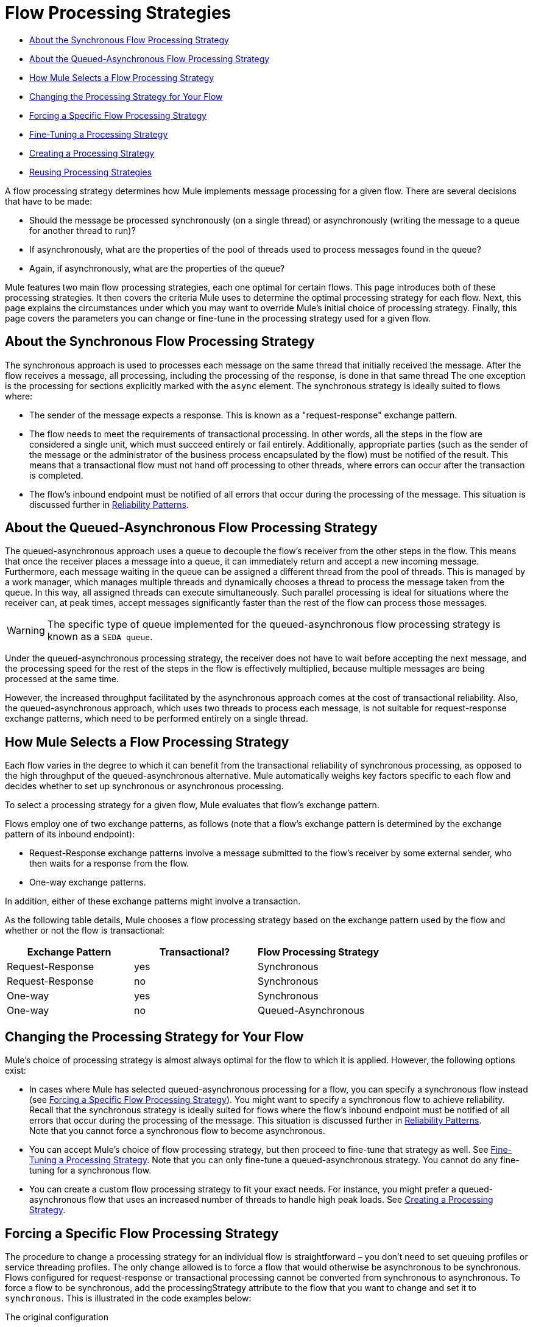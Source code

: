 = Flow Processing Strategies

* <<About the Synchronous Flow Processing Strategy>>
* <<About the Queued-Asynchronous Flow Processing Strategy>>
* <<How Mule Selects a Flow Processing Strategy>>
* <<Changing the Processing Strategy for Your Flow>>
* <<Forcing a Specific Flow Processing Strategy>>
* <<Fine-Tuning a Processing Strategy>>
* <<Creating a Processing Strategy>>
* <<Reusing Processing Strategies>>

A flow processing strategy determines how Mule implements message processing for a given flow. There are several decisions that have to be made:

* Should the message be processed synchronously (on a single thread) or asynchronously (writing the message to a queue for another thread to run)?
* If asynchronously, what are the properties of the pool of threads used to process messages found in the queue?
* Again, if asynchronously, what are the properties of the queue?

Mule features two main flow processing strategies, each one optimal for certain flows. This page introduces both of these processing strategies. It then covers the criteria Mule uses to determine the optimal processing strategy for each flow. Next, this page explains the circumstances under which you may want to override Mule's initial choice of processing strategy. Finally, this page covers the parameters you can change or fine-tune in the processing strategy used for a given flow.

== About the Synchronous Flow Processing Strategy

The synchronous approach is used to processes each message on the same thread that initially received the message. After the flow receives a message, all processing, including the processing of the response, is done in that same thread The one exception is the processing for sections explicitly marked with the `async` element. The synchronous strategy is ideally suited to flows where:

* The sender of the message expects a response. This is known as a "request-response" exchange pattern.
* The flow needs to meet the requirements of transactional processing. In other words, all the steps in the flow are considered a single unit, which must succeed entirely or fail entirely. Additionally, appropriate parties (such as the sender of the message or the administrator of the business process encapsulated by the flow) must be notified of the result. This means that a transactional flow must not hand off processing to other threads, where errors can occur after the transaction is completed.
* The flow's inbound endpoint must be notified of all errors that occur during the processing of the message. This situation is discussed further in link:/mule-management-console/v/3.4/reliability-patterns[Reliability Patterns].

== About the Queued-Asynchronous Flow Processing Strategy

The queued-asynchronous approach uses a queue to decouple the flow's receiver from the other steps in the flow. This means that once the receiver places a message into a queue, it can immediately return and accept a new incoming message. Furthermore, each message waiting in the queue can be assigned a different thread from the pool of threads. This is managed by a work manager, which manages multiple threads and dynamically chooses a thread to process the message taken from the queue. In this way, all assigned threads can execute simultaneously. Such parallel processing is ideal for situations where the receiver can, at peak times, accept messages significantly faster than the rest of the flow can process those messages.

[WARNING]
The specific type of queue implemented for the queued-asynchronous flow processing strategy is known as a `SEDA queue`.

Under the queued-asynchronous processing strategy, the receiver does not have to wait before accepting the next message, and the processing speed for the rest of the steps in the flow is effectively multiplied, because multiple messages are being processed at the same time.

However, the increased throughput facilitated by the asynchronous approach comes at the cost of transactional reliability. Also, the queued-asynchronous approach, which uses two threads to process each message, is not suitable for request-response exchange patterns, which need to be performed entirely on a single thread.

== How Mule Selects a Flow Processing Strategy

Each flow varies in the degree to which it can benefit from the transactional reliability of synchronous processing, as opposed to the high throughput of the queued-asynchronous alternative. Mule automatically weighs key factors specific to each flow and decides whether to set up synchronous or asynchronous processing.

To select a processing strategy for a given flow, Mule evaluates that flow's exchange pattern.

Flows employ one of two exchange patterns, as follows (note that a flow's exchange pattern is determined by the exchange pattern of its inbound endpoint):

* Request-Response exchange patterns involve a message submitted to the flow's receiver by some external sender, who then waits for a response from the flow.
* One-way exchange patterns.

In addition, either of these exchange patterns might involve a transaction.

As the following table details, Mule chooses a flow processing strategy based on the exchange pattern used by the flow and whether or not the flow is transactional:

[%header,cols="34,33,33"]
|===
|Exchange Pattern |Transactional? |Flow Processing Strategy
|Request-Response |yes |Synchronous
|Request-Response |no |Synchronous
|One-way |yes |Synchronous
|One-way |no |Queued-Asynchronous
|===

== Changing the Processing Strategy for Your Flow

Mule's choice of processing strategy is almost always optimal for the flow to which it is applied. However, the following options exist:

* In cases where Mule has selected queued-asynchronous processing for a flow, you can specify a synchronous flow instead (see <<Forcing a Specific Flow Processing Strategy>>). You might want to specify a synchronous flow to achieve reliability. Recall that the synchronous strategy is ideally suited for flows where the flow's inbound endpoint must be notified of all errors that occur during the processing of the message. This situation is discussed further in link:/mule-management-console/v/3.4/reliability-patterns[Reliability Patterns]. +
 Note that you cannot force a synchronous flow to become asynchronous.
* You can accept Mule's choice of flow processing strategy, but then proceed to fine-tune that strategy as well. See <<Fine-Tuning a Processing Strategy>>. Note that you can only fine-tune a queued-asynchronous strategy. You cannot do any fine-tuning for a synchronous flow.
* You can create a custom flow processing strategy to fit your exact needs. For instance, you might prefer a queued-asynchronous flow that uses an increased number of threads to handle high peak loads. See <<Creating a Processing Strategy>>.

== Forcing a Specific Flow Processing Strategy

The procedure to change a processing strategy for an individual flow is straightforward – you don’t need to set queuing profiles or service threading profiles. The only change allowed is to force a flow that would otherwise be asynchronous to be synchronous. Flows configured for request-response or transactional processing cannot be converted from synchronous to asynchronous. To force a flow to be synchronous, add the processingStrategy attribute to the flow that you want to change and set it to `synchronous`. This is illustrated in the code examples below:

The original configuration

[source, xml, linenums]
----
<flow name="asynchronousToSynchronous">
  <vm:inbound-endpoint path="anyUniqueEndpointName" exchange-pattern="one-way"/>
  <vm:outbound-endpoint path="output" exchange-pattern="one-way"/>
</flow>
----

The modified configuration:

[source, xml, linenums]
----
<flow name="asynchronousToSynchronous" processingStrategy="synchronous">
  <vm:inbound-endpoint path="anyUniqueEndpointName" exchange-pattern="one-way"/>
  <vm:outbound-endpoint path="output" exchange-pattern="one-way"/>
</flow>
----

== Fine-Tuning a Processing Strategy

You can fine-tune a queued-asynchronous processing strategy by:

* Changing the number of threads available to the flow.
* Limiting the number of messages that can be queued.
* Specifying a queue store to persist data.

You achieve this fine-tuning by specifying parameters for a global processing strategy, then referencing the parameters within the flow or flows you wish to fine-tune. If you don't specify a certain configuration parameter at either the global or local levels, Mule sets a default value for that parameter.

The following example defines a global processing strategy (`asynchronous-processing-strategy`), which specifies `maxThreads="500"`. Together, this parameter and its value specify the maximum number of threads available for use by the queue. The example also presents a flow which references the global processing strategy. This flow:

* Will be asynchronous, because it refers to the asynchronous-processing strategy.
* Will allow up to 500 concurrent threads, because of the value set for `maxThreads`.

[source, xml, linenums]
----
<queued-asynchronous-processing-strategy name="allow500Threads" maxThreads="500"/>
 
<flow name="manyThreads" processingStrategy="allow500Threads">
  <vm:inbound-endpoint path="manyThreads" exchange-pattern="one-way"/>
  <vm:outbound-endpoint path="output" exchange-pattern="one-way"/>
</flow>
----

The following table lists the configuration parameters you can specify for the queued-asynchronous strategy. (The synchronous processing strategy cannot be configured):

[%header,cols="5*"]
|===
|name |type |queued only |description |optional
|maxBufferSize |integer |no |Determines how many requests are queued when the pool reaches maximum capacity and the pool exhausted action is WAIT. The buffer is used as an overflow. |yes
|maxQueueSize |integer |yes |The maximum number of messages that can be queued. |yes
|maxThreads |integer |no |The maximum number of threads that can be used. |yes
|minThreads |integer |no |The number of idle threads kept in the pool when there is no load. |yes
|poolExhaustedAction |enum |no |When the maximum pool size or queue size is bounded, this value determines how to handle incoming tasks |yes
|queueTimeout |integer |yes |The timeout used when taking events from the queue. |yes
|threadTTL |integer |no |Determines how long an inactive thread is kept in the pool before being discarded. |yes
|threadWaitTimeout |integer |no |How long to wait in milliseconds when the pool exhausted action is WAIT. If the value is negative, the wait is infinite. |yes
|===

=== Configuring the Queue Object store

For the queued-asynchronous strategy, you can implement message persistence by specifying a queue store. If you don't specify an object store, Mule provides a default in-memory store. However, for a cluster, Mule creates the default in-memory store in the shared memory grid. For details, see link:/mule-user-guide/v/3.4/mule-object-stores[Mule Object Stores].

== Creating a Processing Strategy

If neither the synchronous nor asynchronous processing strategies fit your needs, and fine-tuning the asynchronous strategy is not sufficient, you can create a custom processing strategy. You create the custom strategy through the `<custom-processing-strategy>` element and configure it using Spring bean properties. This custom processing strategy must implement the `org.mule.api.processor.ProcessingStrategy` interface.

The following code example illustrates a custom processing strategy:

[source, xml, linenums]
----
<custom-processing-strategy name="customStrategy" class="org.mule.CustomProcessingStrategy">
  <spring:property name="threads" value="500"/>
</custom-processing-strategy>
----

== Reusing Processing Strategies

You can use a named processing strategy, such as the ones created in the previous two sections, on as many flows in an application as you like. Simply:

* Declare the processing strategy, as in:

[source, xml, linenums]
----
<queued-asynchronous-processing-strategy name="allow500Threads" maxThreads="500"/>
----

* Refer to it in appropriate flows, for instance:

[source, xml, linenums]
----
<flow name="acceptOrders" processingStrategy="allow500Threads">
  <vm:inbound-endpoint path="acceptOrders" exchange-pattern="one-way"/>
  <vm:outbound-endpoint path="commonProcessing" exchange-pattern="one-way"/>
</flow>
 
<flow name="processNewEmployee" processingStrategy="allow500Threads">
  <vm:inbound-endpoint path="processNewEmployee" exchange-pattern="one-way"/>
  <vm:outbound-endpoint path="commonProcessing" exchange-pattern="one-way"/>
</flow>
 
<flow name="receiveInvoice" processingStrategy="allow500Threads">
  <vm:inbound-endpoint path="receiveInvoice" exchange-pattern="one-way"/>
  <vm:outbound-endpoint path="commonProcessing" exchange-pattern="one-way"/>
</flow>
----

== See Also

* Check out the Asynchronous Message Cheat Sheet on our link:https://blogs.mulesoft.com/dev/mule-dev/cheat-sheet-asynchronous-message-processing/[MuleSoft Blog].
